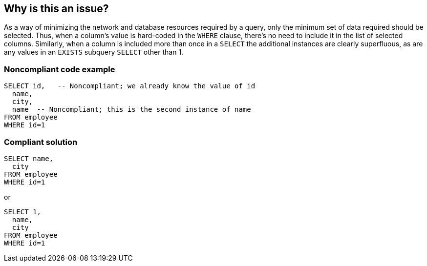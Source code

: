 == Why is this an issue?

As a way of minimizing the network and database resources required by a query, only the minimum set of data required should be selected. Thus, when a column's value is hard-coded in the ``++WHERE++`` clause, there's no need to include it in the list of selected columns. Similarly, when a column is included more than once in a ``++SELECT++`` the additional instances are clearly superfluous, as are any values in an ``++EXISTS++`` subquery ``++SELECT++`` other than 1.


=== Noncompliant code example

[source,text]
----
SELECT id,   -- Noncompliant; we already know the value of id
  name,
  city,
  name  -- Noncompliant; this is the second instance of name
FROM employee
WHERE id=1

----


=== Compliant solution

[source,text]
----
SELECT name,
  city
FROM employee
WHERE id=1
----
or

[source,text]
----
SELECT 1, 
  name,
  city
FROM employee
WHERE id=1
----


